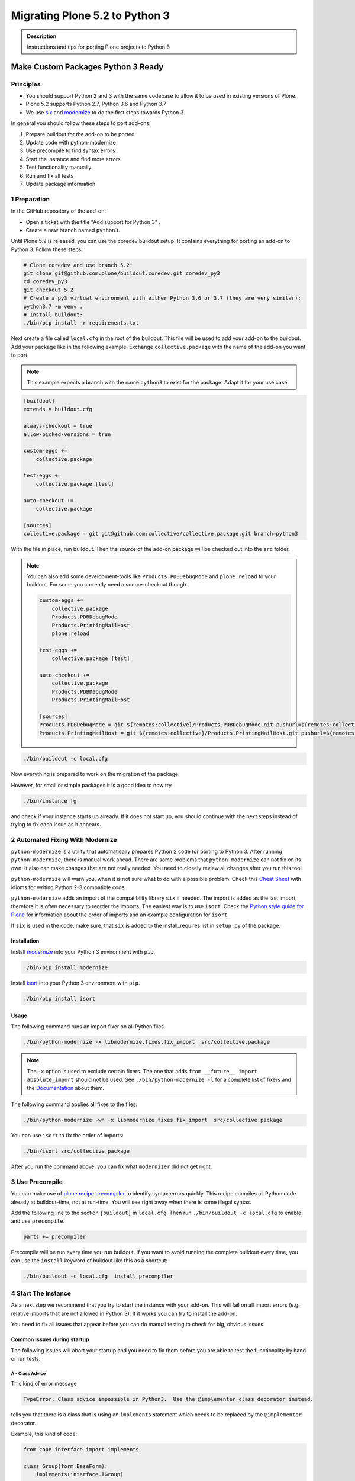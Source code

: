 ===============================
Migrating Plone 5.2 to Python 3
===============================


.. admonition:: Description

   Instructions and tips for porting Plone projects to Python 3


Make Custom Packages Python 3 Ready
===================================

Principles
----------

* You should support Python 2 and 3 with the same codebase to allow it to be used in existing versions of Plone.
* Plone 5.2 supports Python 2.7, Python 3.6 and Python 3.7
* We use `six <https://six.readthedocs.io>`_ and
  `modernize <https://pypi.python.org/pypi/modernize>`_ to do the first steps towards Python 3.

In general you should follow these steps to port add-ons:

#. Prepare buildout for the add-on to be ported
#. Update code with python-modernize
#. Use precompile to find syntax errors
#. Start the instance and find more errors
#. Test functionality manually
#. Run and fix all tests
#. Update package information


1 Preparation
-------------

In the GitHub repository of the add-on:

* Open a ticket with the title "Add support for Python 3" .
* Create a new branch named ``python3``.

Until Plone 5.2 is released, you can use the coredev buildout setup.
It contains everything for porting an add-on to Python 3.
Follow these steps:

.. code-block:: shell

    # Clone coredev and use branch 5.2:
    git clone git@github.com:plone/buildout.coredev.git coredev_py3
    cd coredev_py3
    git checkout 5.2
    # Create a py3 virtual environment with either Python 3.6 or 3.7 (they are very similar):
    python3.7 -m venv .
    # Install buildout:
    ./bin/pip install -r requirements.txt


Next create a file called ``local.cfg`` in the root of the buildout.
This file will be used to add your add-on to the buildout.
Add your package like in the following example.
Exchange ``collective.package`` with the name of the add-on you want to port.

.. note::

    This example expects a branch with the name ``python3`` to exist for the package.
    Adapt it for your use case.

.. code-block:: ini

    [buildout]
    extends = buildout.cfg

    always-checkout = true
    allow-picked-versions = true

    custom-eggs +=
        collective.package

    test-eggs +=
        collective.package [test]

    auto-checkout +=
        collective.package

    [sources]
    collective.package = git git@github.com:collective/collective.package.git branch=python3

With the file in place, run buildout.
Then the source of the add-on package will be checked out into the ``src`` folder.

.. note::

    You can also add some development-tools like ``Products.PDBDebugMode`` and ``plone.reload`` to your buildout. For some you currently need a source-checkout though.

    .. code-block:: ini

        custom-eggs +=
            collective.package
            Products.PDBDebugMode
            Products.PrintingMailHost
            plone.reload

        test-eggs +=
            collective.package [test]

        auto-checkout +=
            collective.package
            Products.PDBDebugMode
            Products.PrintingMailHost

        [sources]
        Products.PDBDebugMode = git ${remotes:collective}/Products.PDBDebugMode.git pushurl=${remotes:collective_push}/Products.PDBDebugMode.git branch=master
        Products.PrintingMailHost = git ${remotes:collective}/Products.PrintingMailHost.git pushurl=${remotes:collective_push}/Products.PrintingMailHost branch=master


.. code-block:: shell

    ./bin/buildout -c local.cfg

Now everything is prepared to work on the migration of the package.

However, for small or simple packages it is a good idea to now try

.. code-block:: shell

    ./bin/instance fg

and check if your instance starts up already. If it does not start up, you should continue with the next steps instead of trying to fix each issue as it appears.


2 Automated Fixing With Modernize
---------------------------------

``python-modernize`` is a utility that automatically prepares Python 2 code for porting to Python 3.
After running ``python-modernize``, there is manual work ahead.
There are some problems that ``python-modernize`` can not fix on its own.
It also can make changes that are not really needed.
You need to closely review all changes after you run this tool.

``python-modernize`` will warn you,
when it is not sure what to do with a possible problem.
Check this `Cheat Sheet <http://python-future.org/compatible_idioms.html>`_  with idioms
for writing Python 2-3 compatible code.

``python-modernize`` adds an import of the compatibility library ``six`` if needed.
The import is added as the last import,
therefore it is often necessary to reorder the imports.
The easiest way is to use ``isort``.
Check the `Python style guide for Plone <https://docs.plone.org/develop/styleguide/python.html#grouping-and-sorting>`_
for information about the order of imports and an example configuration for ``isort``.

If ``six`` is used in the code,
make sure, that ``six`` is added to the install_requires list in ``setup.py`` of the package. 

Installation
~~~~~~~~~~~~

Install `modernize <https://pypi.python.org/pypi/modernize>`_ into your Python 3 environment with ``pip``.

.. code-block:: shell

    ./bin/pip install modernize

Install `isort <https://pypi.python.org/pypi/isort>`_ into your Python 3 environment with ``pip``.

.. code-block:: shell

    ./bin/pip install isort


Usage
~~~~~

The following command runs an import fixer on all Python files.

.. code-block:: shell

    ./bin/python-modernize -x libmodernize.fixes.fix_import  src/collective.package

.. note::

    The ``-x`` option is used to exclude certain fixers.
    The one that adds ``from __future__ import absolute_import`` should not be used.
    See ``./bin/python-modernize -l`` for a complete list of fixers and
    the `Documentation <https://python-modernize.readthedocs.io/en/latest/fixers.html>`_ about them.

The following command applies all fixes to the files:

.. code-block:: shell

    ./bin/python-modernize -wn -x libmodernize.fixes.fix_import  src/collective.package

You can use ``isort`` to fix the order of imports:

.. code-block:: shell

    ./bin/isort src/collective.package

After you run the command above, you can fix what ``modernizer`` did not get right.

3 Use Precompile
----------------

You can make use of `plone.recipe.precompiler <https://github.com/plone/plone.recipe.precompiler>`_ to identify syntax errors quickly.
This recipe compiles all Python code already at buildout-time, not at run-time.
You will see right away when there is some illegal syntax.

Add the following line to the section ``[buildout]`` in ``local.cfg``.
Then run ``./bin/buildout -c local.cfg`` to enable and use ``precompile``.

.. code-block:: ini

    parts += precompiler

Precompile will be run every time you run buildout. If you want to avoid running the complete buildout every time, you can use the ``install`` keyword of buildout like this as a shortcut:

.. code-block:: shell

    ./bin/buildout -c local.cfg  install precompiler


4 Start The Instance
---------------------

As a next step we recommend that you try to start the instance with your add-on.
This will fail on all import errors (e.g. relative imports that are not allowed in Python 3).
If it works you can try to install the add-on.

You need to fix all issues that appear before you can do manual testing to check for big, obvious issues.


Common Issues during startup
~~~~~~~~~~~~~~~~~~~~~~~~~~~~

The following issues will abort your startup and you need to fix them before you are able to test the functionality by hand or run tests.


A - Class Advice
^^^^^^^^^^^^^^^^

This kind of error message

.. code-block:: shell

   TypeError: Class advice impossible in Python3.  Use the @implementer class decorator instead.

tells you that there is a class that is using an ``implements`` statement which needs to be replaced by the ``@implementer`` decorator.

Example, this kind of code:

.. code-block:: python

   from zope.interface import implements

   class Group(form.BaseForm):
       implements(interface.IGroup)
       …

needs to be replaced with:

.. code-block:: python

   from zope.interface import implementer

   @implementer(interfaces.IGroup)
   class Group(form.BaseForm):
       …

The same is the case for `provides(IFoo)` and some other Class advices. These need to be replaced with their respective decorators like `@provider`.


B - Relative Imports
^^^^^^^^^^^^^^^^^^^^

Relative imports like `import permissions` are no longer permitted. Use `from collective.package import permissions` or `from . import permissions` (not recommended)


C - Syntax Error On Importing Async
^^^^^^^^^^^^^^^^^^^^^^^^^^^^^^^^^^^

In Python 3.7 you can no longer have a module called `async` (see https://github.com/celery/celery/issues/4849). You need to rename all such files, folders or packages (like zc.async and plone.app.async).


5 Test functionality manually
-----------------------------

Now that the instance is running you should do the following and fix all errors as the appear.

* Install the addon
* Test basic functionality (e.g. adding and editing content-types and views)
* Uninstall the addon

For this step you should have ``Products.PDBDebugMode`` installed. It will make fixing any issues much easier.


6 Run Tests
------------

.. code-block:: shell

    $ ./bin/test --all -s collective.package

Remember that you can run ``./bin/test -s collective.package -D`` to find yourself in a pdb when a error happens.

With some luck, there are not too many issues with the code left at this point.

It you are unlucky you have to fix Doctests. These should be changed so that Python 3 is the default. (e.g. text is represented as ``'foo'`` and not ``u'foo'`` and bytes are represented as ``b'bar'`` and not as ``'bar'``). Search for examples of ``Py23DocChecker`` in Plone's packages to find a pattern which allows updated doctests to pass in Python 2.




7 Update Add On Information
---------------------------

Add the following three entries of the classifiers list in setup.py:

.. code-block:: python

    "Framework :: Plone :: 5.2",
    ...
    "Programming Language :: Python :: 3.6",
    "Programming Language :: Python :: 3.7",

Make an entry on the CHANGES.rst file.


8 Create A Test Setup That Tests In Python 2 And Python 3
----------------------------------------------------------

TBD: Run tests on with `tox` on travis for Python 2.7, 3.6 and 3.7

An example for a tox-setup can be found in https://github.com/collective/collective.ifttt/pull/82


9 Frequent Issues
-----------------

Text and Bytes
~~~~~~~~~~~~~~

This is by far the biggest issue when porting to Python 3. Read https://portingguide.readthedocs.io/en/latest/strings.html to be prepared.

As a rule of thumb you can assume that in Python 3 everything should be text and only in very rare cases you need to handle bytes.

``python-modernize`` will **not** fix all your text/bytes issues, it simply replace all cases of ``unicode`` with ``six.text_type``. You need to make sure that the code you are porting will remainunchanged in py2 and (at least in most cases) use text in py3.

Try to modify the code in such a way that when dropping support for py2 you will be able to delete while lines. Example

.. code-block:: python

   if six.PY2 and isinstance(value, six.text_type):
       value = value.encode('utf8')
   do_something(value)

You can use the helper-methods ``safe_text`` and ``safe_bytes`` (``safe_unicode`` and ``safe_encode`` in Plone 5.1).




.. seealso::

    Here is a list of helpful references on the topic of porting Python 2 to Python 3.

    - https://portingguide.readthedocs.io/en/latest/index.html
    - https://eev.ee/blog/2016/07/31/python-faq-how-do-i-port-to-python-3/
    - http://getpython3.com/diveintopython3/
    - https://docs.djangoproject.com/en/1.11/topics/python3/
    - https://docs.ansible.com/ansible/latest/dev_guide/developing_python_3.html
    - https://docs.python.org/2/library/doctest.html#debugging


Database Migration
==================

.. note::

   This is work in progress. To continue with documenting the process or help improve the involved scripts/tools
   please have a look at the following resources:

   * Provide Migration-Story for ZODB with Plone from Python 2 to 3: https://github.com/plone/Products.CMFPlone/issues/2525

   * Documentation on setting up an environment to test the migration:
     https://github.com/frisi/coredev52multipy/tree/zodbupdate

Plone 5.2 can be run on Python 2 and Python 3.
To use an existing project in Python 3, you need to `migrate your database <https://github.com/zopefoundation/zodbupdate/issues/11>`_ first.

ZODB itself is compatible with Python 3 but a DB created in Python 2.7 cannot be used in Python 3 without modifying it before.
(See `Why do I have to migrate my database?`_ for technical background).


Database Upgrade Procedure
--------------------------

TODO: provided sections for these steps that explain them in more detail.


* Upgrade your site to Plone 5.2 running on Python 2 first
  (see :doc:`upgrade_to_52`)

* Backup your database!

* Run scripts to prepare the content for migration
  `https://github.com/plone/Products.CMFPlone/issues/2575 <https://github.com/plone/Products.CMFPlone/issues/2575>`_


* Migrate your database using zodbupdate

  - Add script to buildout

  - Run it



* Testing / Debugging



Why Do I Have To Migrate My Database
-------------------------------------

To understand the problem that arises when migrating a ZODB from Python2 to Python3,
this `introduction <https://blog.gocept.com/2018/06/07/migrate-a-zope-zodb-data-fs-to-python-3/>`_ and the following example will help.


When pickling an object the datatypes and values are stored.

Python2 strings get STRING, and Unicode gets UNICODE

::

    $ python2
    Python 2.7.14 (default, Sep 23 2017, 22:06:14)
    >>> di=dict(int=23,str='Ümläut',unicode=u'Ümläut')
    >>> di
    {'int': 23, 'unicode': u'\xdcml\xe4ut', 'str': '\xc3\x9cml\xc3\xa4ut'}
    >>> import pickle
    >>> import pickletools
    >>> pickletools.dis(pickle.dumps(di))
        0: (    MARK
        1: d        DICT       (MARK at 0)
        2: p    PUT        0
        5: S    STRING     'int'
       12: p    PUT        1
       15: I    INT        23
       19: s    SETITEM
       20: S    STRING     'unicode'
       31: p    PUT        2
       34: V    UNICODE    u'\xdcml\xe4ut'
       42: p    PUT        3
       45: s    SETITEM
       46: S    STRING     'str'
       53: p    PUT        4
       56: S    STRING     '\xc3\x9cml\xc3\xa4ut'
       80: p    PUT        5
       83: s    SETITEM
       84: .    STOP
    highest protocol among opcodes = 0

Python3 does not allow non-ascii characters in bytes and the pickle declares
the byte string as SHORT_BINBYTES and the string (py2 unicode) as BINUNICODE

::

    $ python3
    Python 3.6.3 (default, Oct  3 2017, 21:45:48)
    >>> di=dict(int=23,str=b'Ümläut',unicode='Ümläut')
      File "<stdin>", line 1
    SyntaxError: bytes can only contain ASCII literal characters.
    >>> di=dict(int=23,str=b'Umlaut',unicode='Ümläut')
    >>> di
    {'int': 23, 'str': b'Umlaut', 'unicode': 'Ümläut'}
    >>> import pickle
    >>> import pickletools
    >>> pickletools.dis(pickle.dumps(di))
        0: \x80 PROTO      3
        2: }    EMPTY_DICT
        3: q    BINPUT     0
        5: (    MARK
        6: X        BINUNICODE 'int'
       14: q        BINPUT     1
       16: K        BININT1    23
       18: X        BINUNICODE 'str'
       26: q        BINPUT     2
       28: C        SHORT_BINBYTES b'Umlaut'
       36: q        BINPUT     3
       38: X        BINUNICODE 'unicode'
       50: q        BINPUT     4
       52: X        BINUNICODE 'Ümläut'
       65: q        BINPUT     5
       67: u        SETITEMS   (MARK at 5)
       68: .    STOP
    highest protocol among opcodes = 3


Python3 will wrongly interpret a pickle created with Python2 that contains non-ascii characters in a field declared with OPTCODE `STRING`.
In that case we may end up with a UnicodeDecodeError for this pickle in ZODB.serialize


.. code-block:: bash

    $ python3
    >>> b'\xc3\x9cml\xc3\xa4ut'.decode('ascii')
    Traceback (most recent call last):
      File "<stdin>", line 1, in <module>
    UnicodeDecodeError: 'ascii' codec can't decode byte 0xc3 in position 0: ordinal not in range(128)


Or when UTF-8 encoded byte-strings are interpreted as Unicode we do not get an error but mangled non-ascii characters

.. code-block:: bash

    $ python3
    >>> print('\xdcml\xe4ut')
    Ümläut
    >>> print('\xc3\x9cml\xc3\xa4ut')
    ÃmlÃ¤ut



Migrate Database using zodbupdate
---------------------------------

Use the 'convert-in-py3' branch of zodbupdate.
The 'convert-in-py3' branch is already implemented in buildout.coredev.

The Database Migration is run in the Python3 installation of Plone5.2 after the Database is copied there.

Example assuming Python2 installation in folder py2 and Python3 installation in folder py3.

.. code-block:: bash

    rm -rf py3/var/*storage
    cp -r py2/var/*storage py3/var/
    py3/bin/zodbupdate --convert-py3 --file py3/var/filestorage/Data.fs --encoding=utf8



Downtime
--------

When running the Database Migration in Python3 on the target installation there is no Downtime.



Custom Content Types
--------------------

When running the Database Migration in Python3 there is most certainly no need to provide additional mappings for zodbupdate.



Test Migration
--------------

You can use the following command to check, that all records in the database can be successfully loaded.

.. code-block:: bash

    bin/instance verifydb

The output should look like this::

    ...
    INFO:zodbverify:Scanning ZODB...
    INFO:zodbverify:Done! Scanned 5999 records. Found 0 records that could not be loaded.



Running zodbupdate in Python2 installation
------------------------------------------

In an older Version of zodbupdate the Database Migration is run in Python2 installation of Plone5.2.

add zodbupdate to buildout eggs::

    [zodbupdate]
    recipe = zc.recipe.egg
    eggs =
        ${buildout:eggs}
        zodbupdate
        zodb.py3migrate

    scripts =
        zodb-py3migrate-analyze
        zodbupdate



Prepare zodbupdate in Python2 installation
------------------------------------------


TODO: Not yet sure if custom types need to provide additional mappings for zodbupdate.


If you have custom content types and add-ons, it is a good idea to first test the migration on a staging server.


Here is an example Pull Request that adds them: `https://github.com/zopefoundation/Products.PythonScripts/pull/19 <https://github.com/zopefoundation/Products.PythonScripts/pull/19>`_


Analyze existing objects in the ZODB and list classes with missing `[zodbupdate.decode]` mapping for attributes containing string values that could possibly break when converted to python3.
workflow: analyze, read sourcecode, add pdb to see which values are passed to attribute to decide whether to use bytes or utf-8

.. code-block:: bash

    bin/zodb-py3migrate-analyze py2/var/filestorage/Data.fs -b py2/var/blobstorage -v
    # this might be possible with zodbupdate (https://github.com/zopefoundation/zodbupdate/issues/10)



Downtime in Python2 installation
--------------------------------

This step actually requires to take your site offline or into read-only mode.


Some thoughts on doing upgrades w/o downtime that came up in a hangout during a coding sprint in October 2018:


- jim mentions downtime. would try to leverage the zrs replication protocol, secondary server with converted data.
  It would probably be a trivial change to zrs.
- for relstorage jim mentions a zrs equivalent for relstorage: http://www.newtdb.org/en/latest/topics/following.html
- david thought out loud about taking down downtime: do conversion at read time....
